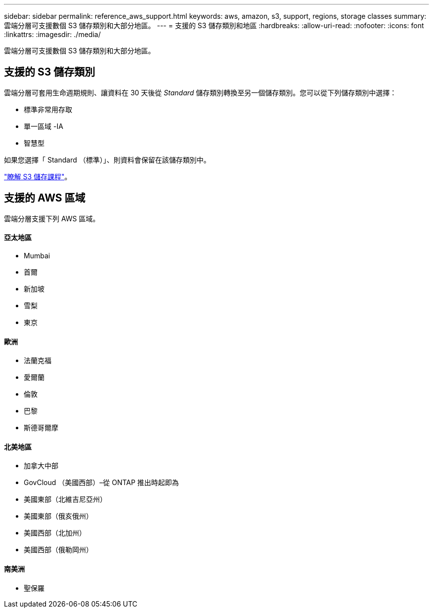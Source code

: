 ---
sidebar: sidebar 
permalink: reference_aws_support.html 
keywords: aws, amazon, s3, support, regions, storage classes 
summary: 雲端分層可支援數個 S3 儲存類別和大部分地區。 
---
= 支援的 S3 儲存類別和地區
:hardbreaks:
:allow-uri-read: 
:nofooter: 
:icons: font
:linkattrs: 
:imagesdir: ./media/


[role="lead"]
雲端分層可支援數個 S3 儲存類別和大部分地區。



== 支援的 S3 儲存類別

雲端分層可套用生命週期規則、讓資料在 30 天後從 _Standard_ 儲存類別轉換至另一個儲存類別。您可以從下列儲存類別中選擇：

* 標準非常用存取
* 單一區域 -IA
* 智慧型


如果您選擇「 Standard （標準）」、則資料會保留在該儲存類別中。

https://aws.amazon.com/s3/storage-classes/["瞭解 S3 儲存課程"^]。



== 支援的 AWS 區域

雲端分層支援下列 AWS 區域。



==== 亞太地區

* Mumbai
* 首爾
* 新加坡
* 雪梨
* 東京




==== 歐洲

* 法蘭克福
* 愛爾蘭
* 倫敦
* 巴黎
* 斯德哥爾摩




==== 北美地區

* 加拿大中部
* GovCloud （美國西部）–從 ONTAP 推出時起即為
* 美國東部（北維吉尼亞州）
* 美國東部（俄亥俄州）
* 美國西部（北加州）
* 美國西部（俄勒岡州）




==== 南美洲

* 聖保羅

